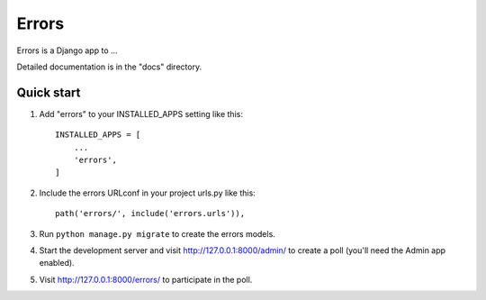 ======
Errors
======

Errors is a Django app to ...

Detailed documentation is in the "docs" directory.

Quick start
-----------

1. Add "errors" to your INSTALLED_APPS setting like this::

    INSTALLED_APPS = [
        ...
        'errors',
    ]

2. Include the errors URLconf in your project urls.py like this::

    path('errors/', include('errors.urls')),

3. Run ``python manage.py migrate`` to create the errors models.

4. Start the development server and visit http://127.0.0.1:8000/admin/
   to create a poll (you'll need the Admin app enabled).

5. Visit http://127.0.0.1:8000/errors/ to participate in the poll.